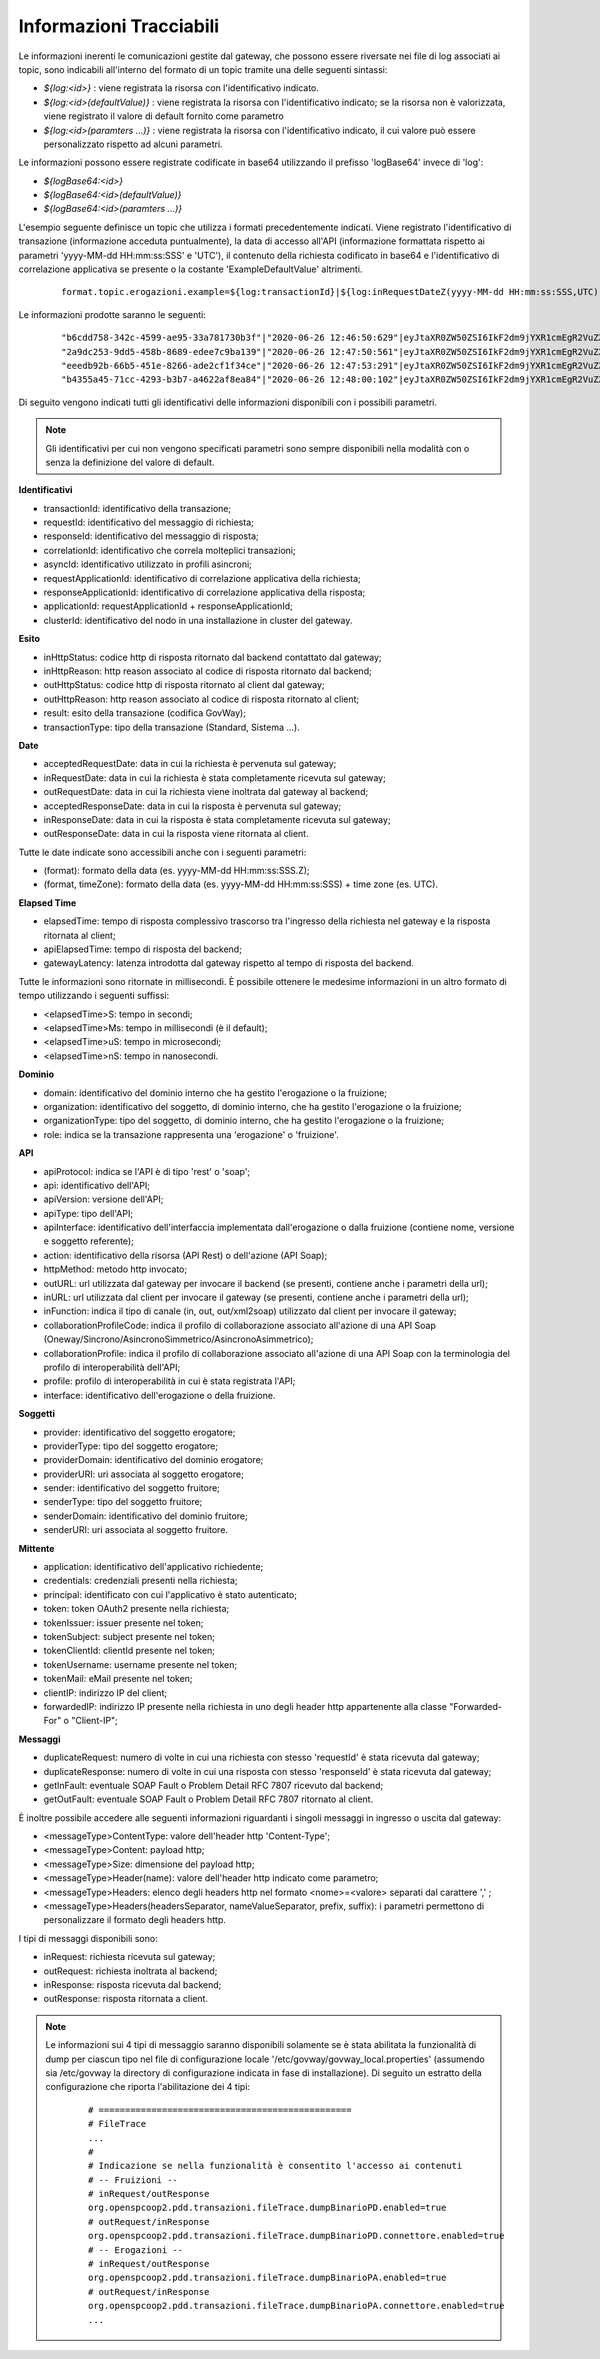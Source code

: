 .. _avanzate_fileTrace_info:

Informazioni Tracciabili
-------------------------

Le informazioni inerenti le comunicazioni gestite dal gateway, che possono essere riversate nei file di log associati ai topic, sono indicabili all'interno del formato di un topic tramite una delle seguenti sintassi:

- *${log:<id>}* : viene registrata la risorsa con l'identificativo indicato.
- *${log:<id>(defaultValue)}* : viene registrata la risorsa con l'identificativo indicato; se la risorsa non è valorizzata, viene registrato il valore di default fornito come parametro
- *${log:<id>(paramters ...)}* : viene registrata la risorsa con l'identificativo indicato, il cui valore può essere personalizzato rispetto ad alcuni parametri.

Le informazioni possono essere registrate codificate in base64 utilizzando il prefisso 'logBase64' invece di 'log':

- *${logBase64:<id>}*
- *${logBase64:<id>(defaultValue)}*
- *${logBase64:<id>(paramters ...)}*
        
L'esempio seguente definisce un topic che utilizza i formati precedentemente indicati. Viene registrato l'identificativo di transazione (informazione acceduta puntualmente), la data di accesso all'API (informazione formattata rispetto ai parametri 'yyyy-MM-dd HH:mm:ss:SSS' e 'UTC'), il contenuto della richiesta codificato in base64 e l'identificativo di correlazione applicativa se presente o la costante 'ExampleDefaultValue' altrimenti.

   ::

      format.topic.erogazioni.example=${log:transactionId}|${log:inRequestDateZ(yyyy-MM-dd HH:mm:ss:SSS,UTC):ss:SSS,UTC)}"|${logBase64:inRequestContent}|${log:applicationId(ExampleDefaultValue)}|
      
Le informazioni prodotte saranno le seguenti:

   ::

      "b6cdd758-342c-4599-ae95-33a781730b3f"|"2020-06-26 12:46:50:629"|eyJtaXR0ZW50ZSI6IkF2dm9jYXR1cmEgR2VuZXJhbGUgZGVsbG8gU3RhdG8iLCJkZXN0a...|ExampleDefaultValue
      "2a9dc253-9dd5-458b-8689-edee7c9ba139"|"2020-06-26 12:47:50:561"|eyJtaXR0ZW50ZSI6IkF2dm9jYXR1cmEgR2VuZXJhbGUgZGVsbG8gU3RhdG8iLCJkZXN0a...|ExampleDefaultValue
      "eeedb92b-66b5-451e-8266-ade2cf1f34ce"|"2020-06-26 12:47:53:291"|eyJtaXR0ZW50ZSI6IkF2dm9jYXR1cmEgR2VuZXJhbGUgZGVsbG8gU3RhdG8iLCJkZXN0a...|ApplicationXXX3
      "b4355a45-71cc-4293-b3b7-a4622af8ea84"|"2020-06-26 12:48:00:102"|eyJtaXR0ZW50ZSI6IkF2dm9jYXR1cmEgR2VuZXJhbGUgZGVsbG8gU3RhdG8iLCJkZXN0a...|ExampleDefaultValue

Di seguito vengono indicati tutti gli identificativi delle informazioni disponibili con i possibili parametri. 

.. note::
      Gli identificativi per cui non vengono specificati parametri sono sempre disponibili nella modalità con o senza la definizione del valore di default.

**Identificativi**

- transactionId: identificativo della transazione;

- requestId: identificativo del messaggio di richiesta;

- responseId: identificativo del messaggio di risposta;

- correlationId: identificativo che correla molteplici transazioni;

- asyncId: identificativo utilizzato in profili asincroni;

- requestApplicationId: identificativo di correlazione applicativa della richiesta;

- responseApplicationId: identificativo di correlazione applicativa della risposta;

- applicationId: requestApplicationId + responseApplicationId;
	
- clusterId: identificativo del nodo in una installazione in cluster del gateway.


**Esito**

- inHttpStatus: codice http di risposta ritornato dal backend contattato dal gateway;

- inHttpReason: http reason associato al codice di risposta ritornato dal backend;

- outHttpStatus: codice http di risposta ritornato al client dal gateway;

- outHttpReason: http reason associato al codice di risposta ritornato al client;

- result: esito della transazione (codifica GovWay);

- transactionType: tipo della transazione (Standard, Sistema ...).


**Date**

- acceptedRequestDate: data in cui la richiesta è pervenuta sul gateway;

- inRequestDate: data in cui la richiesta è stata completamente ricevuta sul gateway;

- outRequestDate: data in cui la richiesta viene inoltrata dal gateway al backend;

- acceptedResponseDate: data in cui la risposta è pervenuta sul gateway;

- inResponseDate: data in cui la risposta è stata completamente ricevuta sul gateway;

- outResponseDate: data in cui la risposta viene ritornata al client.

Tutte le date indicate sono accessibili anche con i seguenti parametri:

- (format): formato della data (es. yyyy-MM-dd HH:mm:ss:SSS.Z);

- (format, timeZone): formato della data (es. yyyy-MM-dd HH:mm:ss:SSS) + time zone (es. UTC).


**Elapsed Time**

- elapsedTime: tempo di risposta complessivo trascorso tra l'ingresso della richiesta nel gateway e la risposta ritornata al client;

- apiElapsedTime: tempo di risposta del backend;

- gatewayLatency: latenza introdotta dal gateway rispetto al tempo di risposta del backend.

Tutte le informazioni sono ritornate in millisecondi. È possibile ottenere le medesime informazioni in un altro formato di tempo utilizzando i seguenti suffissi:

- <elapsedTime>S: tempo in secondi;

- <elapsedTime>Ms: tempo in millisecondi (è il default);

- <elapsedTime>uS: tempo in microsecondi;

- <elapsedTime>nS: tempo in nanosecondi.

**Dominio**

- domain: identificativo del dominio interno che ha gestito l'erogazione o la fruizione;

- organization: identificativo del soggetto, di dominio interno, che ha gestito l'erogazione o la fruizione;

- organizationType: tipo del soggetto, di dominio interno, che ha gestito l'erogazione o la fruizione;

- role: indica se la transazione rappresenta una 'erogazione' o 'fruizione'.

**API**

- apiProtocol: indica se l'API è di tipo 'rest' o 'soap';

- api: identificativo dell'API;

- apiVersion: versione dell'API;

- apiType: tipo dell'API;

- apiInterface: identificativo dell'interfaccia implementata dall'erogazione o dalla fruizione (contiene nome, versione e soggetto referente);

- action: identificativo della risorsa (API Rest) o dell'azione (API Soap);

- httpMethod: metodo http invocato;

- outURL: url utilizzata dal gateway per invocare il backend (se presenti, contiene anche i parametri della url);

- inURL: url utilizzata dal client per invocare il gateway (se presenti, contiene anche i parametri della url);

- inFunction: indica il tipo di canale (in, out, out/xml2soap) utilizzato dal client per invocare il gateway;

- collaborationProfileCode: indica il profilo di collaborazione associato all'azione di una API Soap (Oneway/Sincrono/AsincronoSimmetrico/AsincronoAsimmetrico);

- collaborationProfile: indica il profilo di collaborazione associato all'azione di una API Soap con la terminologia del profilo di interoperabilità dell'API;

- profile: profilo di interoperabilità in cui è stata registrata l'API;

- interface: identificativo dell'erogazione o della fruizione.

**Soggetti**

- provider: identificativo del soggetto erogatore;

- providerType: tipo del soggetto erogatore;

- providerDomain: identificativo del dominio erogatore;

- providerURI: uri associata al soggetto erogatore;

- sender: identificativo del soggetto fruitore;

- senderType: tipo del soggetto fruitore;

- senderDomain: identificativo del dominio fruitore;

- senderURI: uri associata al soggetto fruitore.

**Mittente**
	
- application: identificativo dell'applicativo richiedente;

- credentials: credenziali presenti nella richiesta;

- principal: identificato con cui l'applicativo è stato autenticato;

- token: token OAuth2 presente nella richiesta;

- tokenIssuer: issuer presente nel token;

- tokenSubject: subject presente nel token;

- tokenClientId: clientId presente nel token;
	
- tokenUsername: username presente nel token;

- tokenMail: eMail presente nel token;

- clientIP: indirizzo IP del client;

- forwardedIP: indirizzo IP presente nella richiesta in uno degli header http appartenente alla classe "Forwarded-For" o "Client-IP";
	
**Messaggi**

- duplicateRequest: numero di volte in cui una richiesta con stesso 'requestId' è stata ricevuta dal gateway;

- duplicateResponse: numero di volte in cui una risposta con stesso 'responseId' è stata ricevuta dal gateway;
	
- getInFault: eventuale SOAP Fault o Problem Detail RFC 7807 ricevuto dal backend;

- getOutFault: eventuale SOAP Fault o Problem Detail RFC 7807 ritornato al client.

È inoltre possibile accedere alle seguenti informazioni riguardanti i singoli messaggi in ingresso o uscita dal gateway:

- <messageType>ContentType: valore dell'header http 'Content-Type';

- <messageType>Content: payload http;

- <messageType>Size: dimensione del payload http;
	
- <messageType>Header(name): valore dell'header http indicato come parametro;

- <messageType>Headers: elenco degli headers http nel formato <nome>=<valore> separati dal carattere ',' ;

- <messageType>Headers(headersSeparator, nameValueSeparator, prefix, suffix): i parametri permettono di personalizzare il formato degli headers http.

I tipi di messaggi disponibili sono:

- inRequest: richiesta ricevuta sul gateway;

- outRequest: richiesta inoltrata al backend;

- inResponse: risposta ricevuta dal backend;

- outResponse: risposta ritornata a client.

.. note::
      Le informazioni sui 4 tipi di messaggio saranno disponibili solamente se è stata abilitata la funzionalità di dump per ciascun tipo nel file di configurazione locale '/etc/govway/govway_local.properties' (assumendo sia /etc/govway la directory di configurazione indicata in fase di installazione). Di seguito un estratto della configurazione che riporta l'abilitazione dei 4 tipi:

         ::

            # ================================================
            # FileTrace
            ...
            #
            # Indicazione se nella funzionalità è consentito l'accesso ai contenuti
            # -- Fruizioni --
            # inRequest/outResponse
            org.openspcoop2.pdd.transazioni.fileTrace.dumpBinarioPD.enabled=true
            # outRequest/inResponse
            org.openspcoop2.pdd.transazioni.fileTrace.dumpBinarioPD.connettore.enabled=true
            # -- Erogazioni --
            # inRequest/outResponse
            org.openspcoop2.pdd.transazioni.fileTrace.dumpBinarioPA.enabled=true
            # outRequest/inResponse
            org.openspcoop2.pdd.transazioni.fileTrace.dumpBinarioPA.connettore.enabled=true
            ...
	

